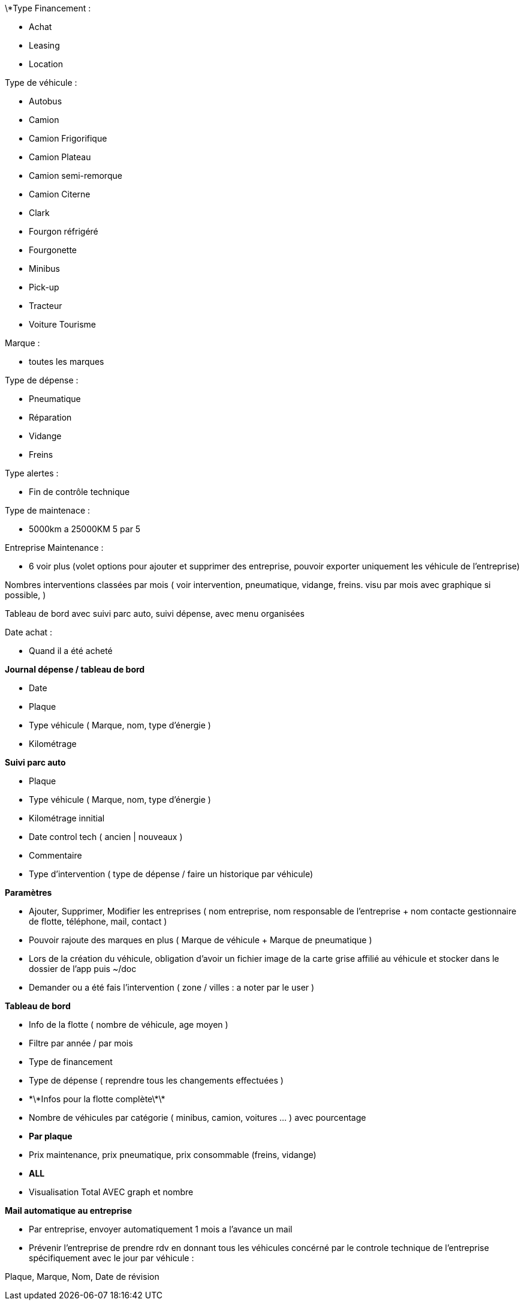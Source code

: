 \*Type Financement :



* Achat
* Leasing
* Location



Type de véhicule :



* Autobus
* Camion
* Camion Frigorifique
* Camion Plateau
* Camion semi-remorque
* Camion Citerne
* Clark
* Fourgon réfrigéré
* Fourgonette
* Minibus
* Pick-up
* Tracteur
* Voiture Tourisme



Marque :



* toutes les marques



Type de dépense :



* Pneumatique
* Réparation
* Vidange
* Freins



Type alertes :



* Fin de contrôle technique



Type de maintenace :



* 5000km a 25000KM 5 par 5



Entreprise Maintenance :



* 6 voir plus (volet options pour ajouter et supprimer des entreprise, pouvoir exporter uniquement les véhicule de 	l'entreprise)



Nombres interventions classées par mois ( voir intervention, pneumatique, vidange, freins. visu par mois avec graphique si 	possible,  )



Tableau de bord avec suivi parc auto, suivi dépense, avec menu organisées



Date achat :



* Quand il a été acheté







**Journal dépense / tableau de bord**



* Date
* Plaque
* Type véhicule ( Marque, nom, type d'énergie )
* Kilométrage



**Suivi parc auto**



* Plaque
* Type véhicule ( Marque, nom, type d'énergie )
* Kilométrage innitial
* Date control tech ( ancien | nouveaux )
* Commentaire
* Type d'intervention ( type de dépense / faire un historique par véhicule)



**Paramètres**



* Ajouter, Supprimer, Modifier les entreprises ( nom entreprise, nom responsable de l'entreprise + nom contacte 	gestionnaire de flotte, téléphone, mail, contact )
* Pouvoir rajoute des marques en plus ( Marque de véhicule + Marque de pneumatique )
* Lors de la création du véhicule, obligation d'avoir un fichier image de la carte grise affilié au véhicule et stocker 	dans le dossier de l'app puis ~/doc
* Demander ou a été fais l'intervention ( zone / villes : a noter par le user )



**Tableau de bord**



* Info de la flotte ( nombre de véhicule, age moyen )
* Filtre par année / par mois
* Type de financement
* Type de dépense ( reprendre tous les changements effectuées )
* \*\*Infos pour la flotte complète\*\*
* Nombre de véhicules par catégorie ( minibus, camion, voitures ... ) avec pourcentage
* **Par plaque**
* Prix maintenance, prix pneumatique, prix consommable (freins, vidange)
* **ALL**
* Visualisation Total AVEC graph et nombre

**Mail automatique au entreprise**

* Par entreprise, envoyer automatiquement 1 mois a l'avance un mail
* Prévenir l'entreprise de prendre rdv en donnant tous les véhicules concérné par le controle technique de l'entreprise spécifiquement avec le jour par véhicule :

Plaque, Marque, Nom, Date de révision

****
